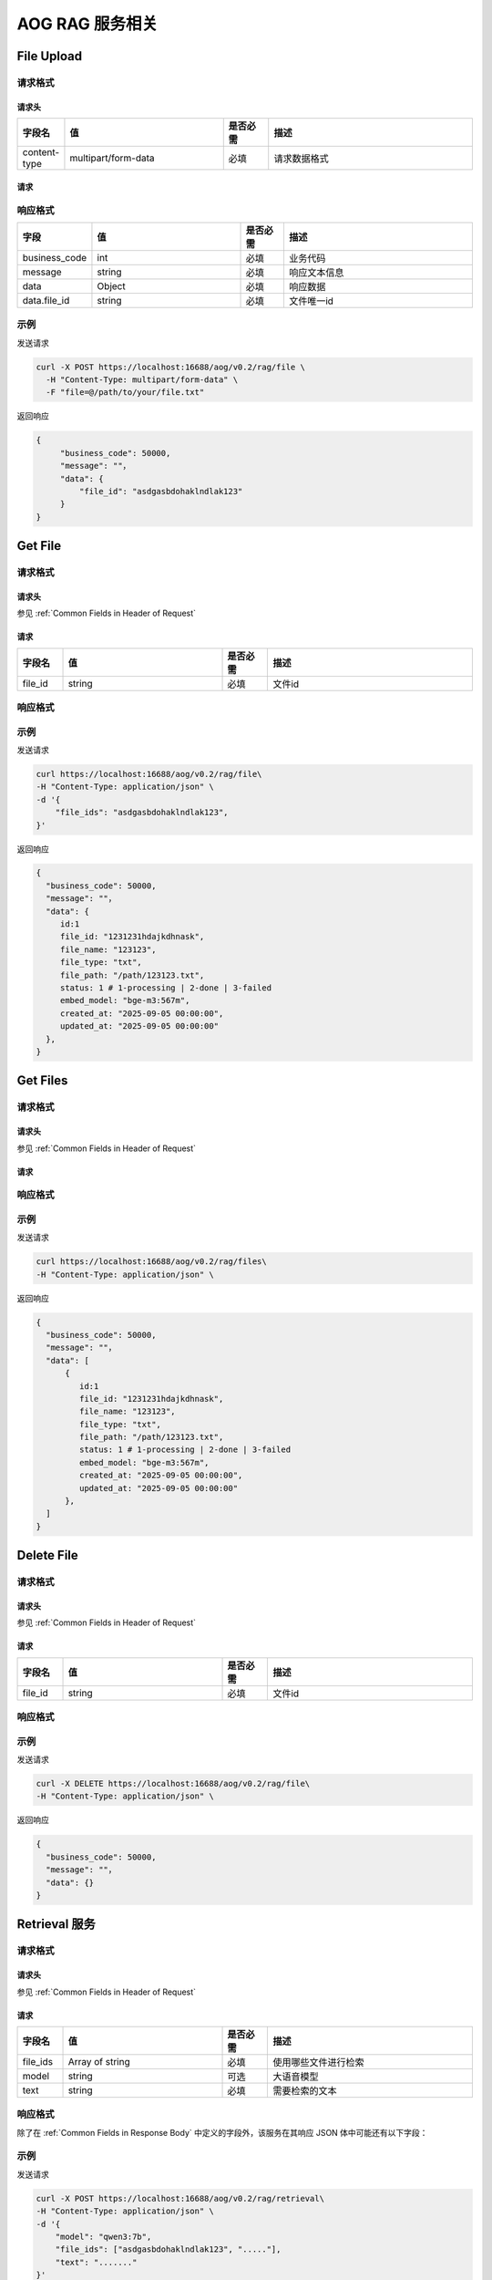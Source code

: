 ===================================
AOG RAG 服务相关
===================================

File Upload
=====================
请求格式
--------------------------------------------

.. _`header_chat`:

请求头
___________

.. list-table::
   :header-rows: 1
   :widths: 10 35 10 45

   * - 字段名
     - 值
     - 是否必需
     - 描述
   * - content-type
     - multipart/form-data
     - 必填
     - 请求数据格式


.. _`request_chat`:

请求
______________

响应格式
--------------------------------------------

.. list-table::
   :header-rows: 1
   :widths: 10 35 10 45

   * - 字段
     - 值
     - 是否必需
     - 描述
   * - business_code
     - int
     - 必填
     - 业务代码
   * - message
     - string
     - 必填
     - 响应文本信息
   * - data
     - Object
     - 必填
     - 响应数据
   * - data.file_id
     - string
     - 必填
     - 文件唯一id
示例
--------------

发送请求

.. code-block:: shell

    curl -X POST https://localhost:16688/aog/v0.2/rag/file \
      -H "Content-Type: multipart/form-data" \
      -F "file=@/path/to/your/file.txt"

返回响应

.. code-block:: json

    {
         "business_code": 50000,
         "message": ""，
         "data": {
             "file_id": "asdgasbdohaklndlak123"
         }
    }


Get File
=====================
请求格式
--------------------------------------------

.. _`header_generate`:

请求头
___________

参见 :ref:`Common Fields in Header of Request`

.. _`request_generate`:

请求
______________

.. list-table::
   :header-rows: 1
   :widths: 10 35 10 45

   * - 字段名
     - 值
     - 是否必需
     - 描述
   * - file_id
     - string
     - 必填
     - 文件id

响应格式
--------------------------------------------

.. list-table::
   :header-rows: 1
   :widths: 10 35 10 45

   * - 字段
     - 值
     - 是否必需
     - 描述
   * - business_code
       - int
       - 必填
       - 业务代码
   * - message
       - string
       - 必填
       - 响应文本信息
   * - data
       - Object
       - 必填
       - 响应数据
   * - data.id
       - int
       - 必填
       - 文件数据库id
   * - data.file_id
       - string
       - 必填
       - 文件id
   * - data.file_name
       - string
       - 必填
       - 文件名
   * - data.file_type
       - string
       - 必填
       - 文件类型
   * - data.file_path
       - string
       - 必填
       - 文件路径
   * - data.status
       - int
       - 必填
       - 文件状态，1-processing, 2-done, 3-failed
   * - data.embed_model
       - string
       - 必填
       - 向量化模型，默认 bge-m3:567m
   * - data.created_at
       - string
       - 必填
       - 数据创建时间
   * - data.updated_at
       - string
       - 必填
       - 数据更新时间

示例
--------------

发送请求

.. code-block:: shell

    curl https://localhost:16688/aog/v0.2/rag/file\
    -H "Content-Type: application/json" \
    -d '{
        "file_ids": "asdgasbdohaklndlak123",
    }'

返回响应

.. code-block:: json

    {
      "business_code": 50000,
      "message": ""，
      "data": {
         id:1
         file_id: "1231231hdajkdhnask",
         file_name: "123123",
         file_type: "txt",
         file_path: "/path/123123.txt",
         status: 1 # 1-processing | 2-done | 3-failed
         embed_model: "bge-m3:567m",
         created_at: "2025-09-05 00:00:00",
         updated_at: "2025-09-05 00:00:00"
      },
    }


Get Files
=====================
请求格式
--------------------------------------------

.. _`header_generate`:

请求头
___________

参见 :ref:`Common Fields in Header of Request`

.. _`request_generate`:

请求
______________

.. list-table::
   :header-rows: 1
   :widths: 10 35 10 45

   * - 字段名
     - 值
     - 是否必需
     - 描述

响应格式
--------------------------------------------

.. list-table::
   :header-rows: 1
   :widths: 10 35 10 45

   * - 字段
     - 值
     - 是否必需
     - 描述
   * - business_code
       - int
       - 必填
       - 业务代码
   * - message
       - string
       - 必填
       - 响应文本信息
   * - data
       - Array
       - 必填
       - 响应数据
   * - data[].id
       - int
       - 必填
       - 文件数据库id
   * - data[].file_id
       - string
       - 必填
       - 文件id
   * - data[].file_name
       - string
       - 必填
       - 文件名
   * - data[].file_type
       - string
       - 必填
       - 文件类型
   * - data[].file_path
       - string
       - 必填
       - 文件路径
   * - data[].status
       - int
       - 必填
       - 文件状态，1-processing, 2-done, 3-failed
   * - data[].embed_model
       - string
       - 必填
       - 向量化模型，默认 bge-m3:567m
   * - data[].created_at
       - string
       - 必填
       - 数据创建时间
   * - data[].updated_at
       - string
       - 必填
       - 数据更新时间

示例
--------------

发送请求

.. code-block:: shell

    curl https://localhost:16688/aog/v0.2/rag/files\
    -H "Content-Type: application/json" \

返回响应

.. code-block:: json

    {
      "business_code": 50000,
      "message": ""，
      "data": [
          {
             id:1
             file_id: "1231231hdajkdhnask",
             file_name: "123123",
             file_type: "txt",
             file_path: "/path/123123.txt",
             status: 1 # 1-processing | 2-done | 3-failed
             embed_model: "bge-m3:567m",
             created_at: "2025-09-05 00:00:00",
             updated_at: "2025-09-05 00:00:00"
          },
      ]
    }


Delete File
=====================
请求格式
--------------------------------------------

.. _`header_generate`:

请求头
___________

参见 :ref:`Common Fields in Header of Request`

.. _`request_generate`:

请求
______________

.. list-table::
   :header-rows: 1
   :widths: 10 35 10 45

   * - 字段名
     - 值
     - 是否必需
     - 描述
   * - file_id
     - string
     - 必填
     - 文件id

响应格式
--------------------------------------------

.. list-table::
   :header-rows: 1
   :widths: 10 35 10 45

   * - 字段
     - 值
     - 是否必需
     - 描述
   * - business_code
       - int
       - 必填
       - 业务代码
   * - message
       - string
       - 必填
       - 响应文本信息
   * - data
       - Object
       - 必填
       - 响应数据

示例
--------------

发送请求

.. code-block:: shell

    curl -X DELETE https://localhost:16688/aog/v0.2/rag/file\
    -H "Content-Type: application/json" \

返回响应

.. code-block:: json

    {
      "business_code": 50000,
      "message": ""，
      "data": {}
    }


Retrieval 服务
=====================
请求格式
--------------------------------------------

.. _`header_generate`:

请求头
___________

参见 :ref:`Common Fields in Header of Request`

.. _`request_generate`:

请求
______________

.. list-table::
   :header-rows: 1
   :widths: 10 35 10 45

   * - 字段名
     - 值
     - 是否必需
     - 描述
   * - file_ids
     - Array of string
     - 必填
     - 使用哪些文件进行检索
   * - model
     - string
     - 可选
     - 大语音模型
   * - text
     - string
     - 必填
     - 需要检索的文本

响应格式
--------------------------------------------

除了在 :ref:`Common Fields in Response Body` 中定义的字段外，该服务在其响应 JSON 体中可能还有以下字段：

.. list-table::
   :header-rows: 1
   :widths: 10 35 10 45

   * - 字段
     - 值
     - 是否必需
     - 描述
   * - business_code
       - int
       - 必填
       - 业务代码
   * - message
       - string
       - 必填
       - 响应文本信息
   * - data
       - Object
       - 必填
       - 响应数据
   * - data.model
       - string
       - 必填
       - 大语言模型
   * - data.content
       - string
       - 必填
       - 检索结果

示例
--------------

发送请求

.. code-block:: shell

    curl -X POST https://localhost:16688/aog/v0.2/rag/retrieval\
    -H "Content-Type: application/json" \
    -d '{
        "model": "qwen3:7b",
        "file_ids": ["asdgasbdohaklndlak123", "....."],
        "text": "......."
    }'

返回响应

.. code-block:: json

    {
      "business_code": 50000,
      "message": ""，
      "model": "qwen3:7b",
      "content": ".........."
    }

